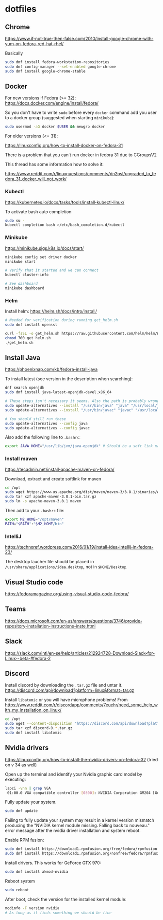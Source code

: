 * dotfiles

** Chrome

[[https://www.if-not-true-then-false.com/2010/install-google-chrome-with-yum-on-fedora-red-hat-rhel/]]

Basically

#+BEGIN_SRC bash
sudo dnf install fedora-workstation-repositories
sudo dnf config-manager --set-enabled google-chrome
sudo dnf install google-chrome-stable
#+END_SRC

** Docker

For new versions if Fedora (>= 32): https://docs.docker.com/engine/install/fedora/

So you don't have to write ~sudo~ before every ~docker~ command add you user to
a docker group (suggested when starting ~minikube~):

#+BEGIN_SRC bash
sudo usermod -aG docker $USER && newgrp docker
#+END_SRC

For older versions (<= 31):

[[https://linuxconfig.org/how-to-install-docker-on-fedora-31]]

There is a problem that you can't run docker in fedora 31 due to CGroupsV2

This thread has some information how to solve it:

https://www.reddit.com/r/linuxquestions/comments/dn2psl/upgraded_to_fedora_31_docker_will_not_work/

*** Kubectl

https://kubernetes.io/docs/tasks/tools/install-kubectl-linux/

To activate bash auto completion

#+BEGIN_SRC bash
sudo su -
kubectl completion bash >/etc/bash_completion.d/kubectl
#+END_SRC

*** Minikube

https://minikube.sigs.k8s.io/docs/start/

#+BEGIN_SRC bash
minikube config set driver docker
minikube start

# Verify that it started and we can connect
kubectl cluster-info

# See dashboard
minikube dashboard
#+END_SRC

*** Helm

Install helm: https://helm.sh/docs/intro/install/

#+BEGIN_SRC bash
# Needed for verification during running get_helm.sh
sudo dnf install openssl

curl -fsSL -o get_helm.sh https://raw.githubusercontent.com/helm/helm/master/scripts/get-helm-3
chmod 700 get_helm.sh
./get_helm.sh
#+END_SRC

** Install Java

https://phoenixnap.com/kb/fedora-install-java

To install latest (see version in the description when searching):

#+BEGIN_SRC bash
dnf search openjdk
sudo dnf install java-latest-openjdk-devel.x86_64
#+END_SRC

#+BEGIN_SRC bash
# These steps isn't necessary it seems. Also the path is probably wrong
sudo update-alternatives --install "/usr/bin/java" "java" "/usr/local/java/jdk-16.0.1/bin/java" 1
sudo update-alternatives --install "/usr/bin/javac" "javac" "/usr/local/java/jdk-16.0.1/bin/javac" 1

# You should still run these
sudo update-alternatives --config java
sudo update-alternatives --config javac
#+END_SRC

Also add the following line to ~.bashrc~:

#+BEGIN_SRC bash
export JAVA_HOME="/usr/lib/jvm/java-openjdk" # Should be a soft link managed by alternatives
#+END_SRC

*** Install maven

https://tecadmin.net/install-apache-maven-on-fedora/

Download, extract and create softlink for maven

#+BEGIN_SRC bash
cd /opt
sudo wget https://www-us.apache.org/dist/maven/maven-3/3.8.1/binaries/apache-maven-3.8.1-bin.tar.gz
sudo tar xzf apache-maven-3.8.1-bin.tar.gz
sudo ln -s apache-maven-3.8.1 maven
#+END_SRC

Then add to your ~.bashrc~ file:

#+BEGIN_SRC bash
export M2_HOME="/opt/maven"
PATH="$PATH":"$M2_HOME/bin"
#+END_SRC

*** IntelliJ

[[https://technoref.wordpress.com/2016/01/19/install-idea-intellij-in-fedora-23/]]

The desktop laucher file should be placed in
~/usr/share/applications/idea.desktop~, not in ~$HOME/Desktop~.

** Visual Studio code

[[https://fedoramagazine.org/using-visual-studio-code-fedora/]]

** Teams

https://docs.microsoft.com/en-us/answers/questions/3746/provide-repository-installation-instructions-inste.html

** Slack

https://slack.com/intl/en-se/help/articles/212924728-Download-Slack-for-Linux--beta-#fedora-2

** Discord

Install discord by downloading the ~.tar.gz~ file and untar it. https://discord.com/api/download?platform=linux&format=tar.gz

Install ~libatomic~ or you will have microphone problems! From
https://www.reddit.com/r/discordapp/comments/7euehr/need_some_help_with_my_installation_on_linux/

#+BEGIN_SRC bash
cd /opt
sudo wget --content-disposition "https://discord.com/api/download?platform=linux&format=tar.gz"
sudo tar xzf discord-0.*.tar.gz
sudo dnf install libatomic
#+END_SRC

** Nvidia drivers

https://linuxconfig.org/how-to-install-the-nvidia-drivers-on-fedora-32 (tried on v 34 as well)

Open up the terminal and identify your Nvidia graphic card model by executing:

#+BEGIN_SRC bash
lspci -vnn | grep VGA
 01:00.0 VGA compatible controller [0300]: NVIDIA Corporation GM204 [GeForce GTX 970] [10de:13c2] (rev a1) (prog-if 00 [VGA controller])
#+END_SRC

Fully update your system.

#+BEGIN_SRC bash
sudo dnf update
#+END_SRC

Failing to fully update your system may result in a kernel version mismatch
producing the "NVIDIA kernel module missing. Falling back to nouveau." error
message after the nvidia driver installation and system reboot.

Enable RPM fusion:

#+BEGIN_SRC bash
sudo dnf install https://download1.rpmfusion.org/free/fedora/rpmfusion-free-release-$(rpm -E %fedora).noarch.rpm 
sudo dnf install https://download1.rpmfusion.org/nonfree/fedora/rpmfusion-nonfree-release-$(rpm -E %fedora).noarch.rpm
#+END_SRC

Install drivers. This works for GeForce GTX 970:

#+BEGIN_SRC bash
sudo dnf install akmod-nvidia
#+END_SRC

Reboot system

#+BEGIN_SRC bash
sudo reboot
#+END_SRC

After boot, check the version for the installed kernel module:

#+BEGIN_SRC bash
modinfo -F version nvidia
# As long as it finds something we should be fine
#+END_SRC
